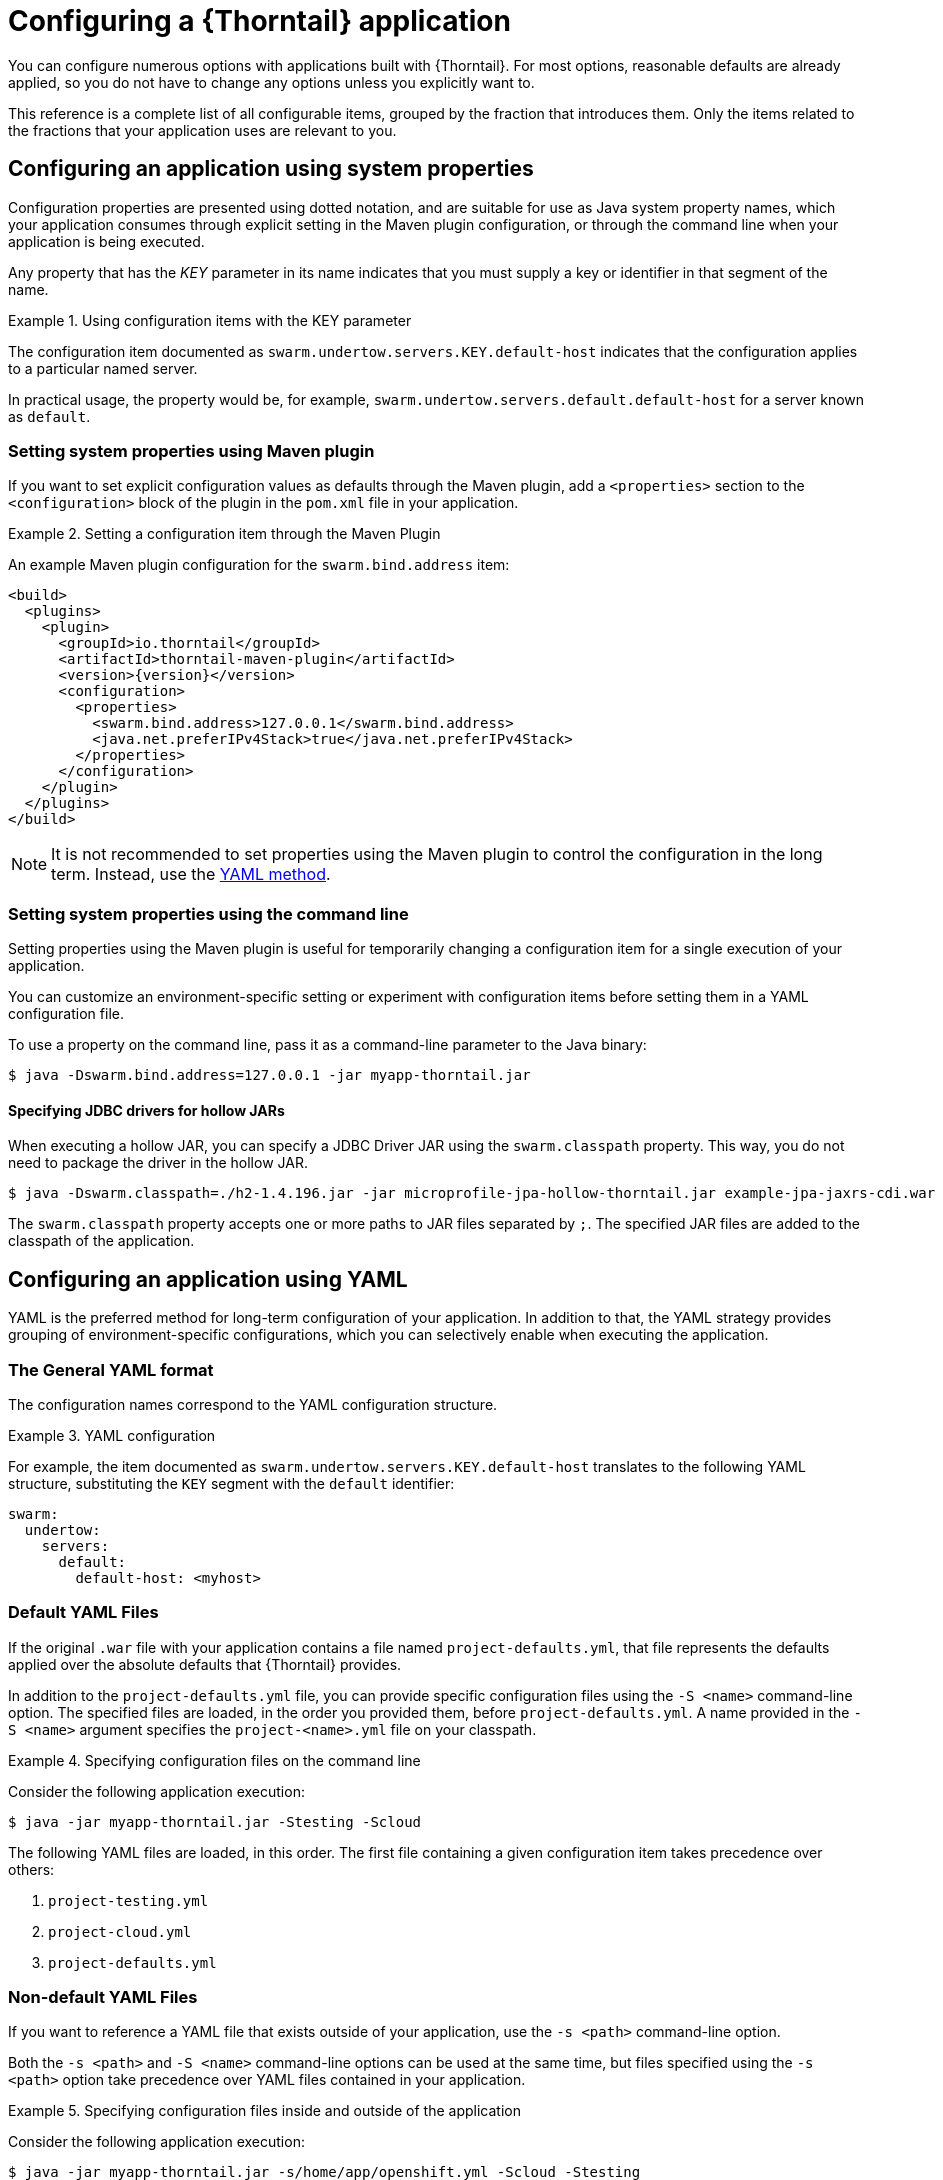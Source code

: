 [#configuring-a-wildfly-swarm-application]
= Configuring a {Thorntail} application

You can configure numerous options with applications built with {Thorntail}.
For most options, reasonable defaults are already applied, so you do not have to change any options unless you explicitly want to.

This reference is a complete list of all configurable items, grouped by the fraction that introduces them.
Only the items related to the fractions that your application uses are relevant to you.

[#configuring-an-application-using-system-properties]
== Configuring an application using system properties

Configuration properties are presented using dotted notation, and are suitable for use as Java system property names, which your application consumes through explicit setting in the Maven plugin configuration, or through the command line when your application is being executed.

Any property that has the _KEY_ parameter in its name indicates that you must supply a key or identifier in that segment of the name.

.Using configuration items with the KEY parameter
====
The configuration item documented as `swarm.undertow.servers.KEY.default-host` indicates that the configuration applies to a particular named server.

In practical usage, the property would be, for example, `swarm.undertow.servers.default.default-host` for a server known as `default`.
====

[discrete]
=== Setting system properties using Maven plugin

If you want to set explicit configuration values as defaults through the Maven plugin, add a `<properties>` section to the `<configuration>` block of the plugin in the `pom.xml` file in your application.

.Setting a configuration item through the Maven Plugin
====

An example Maven plugin configuration for the `swarm.bind.address` item:

[source,xml,subs=+attributes]
----
<build>
  <plugins>
    <plugin>
      <groupId>io.thorntail</groupId>
      <artifactId>thorntail-maven-plugin</artifactId>
      <version>{version}</version>
      <configuration>
        <properties>
          <swarm.bind.address>127.0.0.1</swarm.bind.address>
          <java.net.preferIPv4Stack>true</java.net.preferIPv4Stack>
        </properties>
      </configuration>
    </plugin>
  </plugins>
</build>
----
====

NOTE: It is not recommended to set properties using the Maven plugin to control the configuration in the long term.
Instead, use the xref:configuring-an-application-using-yaml[YAML method].

[discrete]
=== Setting system properties using the command line

Setting properties using the Maven plugin is useful for temporarily changing a configuration item for a single execution of your application.

You can customize an environment-specific setting or experiment with configuration items before setting them in a YAML configuration file.

To use a property on the command line, pass it as a command-line parameter to the Java binary:

[source,shell]
----
$ java -Dswarm.bind.address=127.0.0.1 -jar myapp-thorntail.jar
----

[discrete]
==== Specifying JDBC drivers for hollow JARs

When executing a hollow JAR, you can specify a JDBC Driver JAR using the `swarm.classpath` property.
This way, you do not need to package the driver in the hollow JAR.

[source,bash]
----
$ java -Dswarm.classpath=./h2-1.4.196.jar -jar microprofile-jpa-hollow-thorntail.jar example-jpa-jaxrs-cdi.war
----

The `swarm.classpath` property accepts one or more paths to JAR files separated by `;`.
The specified JAR files are added to the classpath of the application.

[#configuring-an-application-using-yaml]
== Configuring an application using YAML

YAML is the preferred method for long-term configuration of your application.
In addition to that, the YAML strategy provides grouping of environment-specific configurations, which you can selectively enable when executing the application.

[discrete]
=== The General YAML format

The configuration names correspond to the YAML configuration structure.

.YAML configuration
====
For example, the item documented as `swarm.undertow.servers.KEY.default-host` translates to the following YAML structure, substituting the `KEY` segment with the `default` identifier:

[source,yaml]
----
swarm:
  undertow:
    servers:
      default:
        default-host: <myhost>
----
====

[discrete]
=== Default YAML Files

If the original `.war` file with your application contains a file named `project-defaults.yml`, that file represents the defaults applied over the absolute defaults that {Thorntail} provides.

In addition to the `project-defaults.yml` file, you can provide specific configuration files using the `-S <name>` command-line option.
The specified files are loaded, in the order you provided them, before `project-defaults.yml`.
A name provided in the `-S <name>` argument specifies the `project-<name>.yml` file on your classpath.

.Specifying configuration files on the command line
====

Consider the following application execution:

[source,bash]
----
$ java -jar myapp-thorntail.jar -Stesting -Scloud
----

The following YAML files are loaded, in this order. The first file containing a given configuration item takes precedence over others:

. `project-testing.yml`
. `project-cloud.yml`
. `project-defaults.yml`
====

[discrete]
=== Non-default YAML Files

If you want to reference a YAML file that exists outside of your application, use the `-s <path>` command-line option.

Both the `-s <path>` and `-S <name>` command-line options can be used at the same time, but files specified using the `-s <path>` option take precedence over YAML files contained in your application.

.Specifying configuration files inside and outside of the application
====

Consider the following application execution:

[source,bash]
----
$ java -jar myapp-thorntail.jar -s/home/app/openshift.yml -Scloud -Stesting
----

The following YAML files are loaded, in this order:

. `/home/app/openshift.yml`
. `project-cloud.yml`
. `project-testing.yml`
. `project-defaults.yml`

The same order of preference is applied even if you invoke the application as follows:

[source,bash]
----
$ java -jar myapp-thorntail.jar -Scloud -Stesting -s/home/app/openshift.yml
----
====

[#configuring-an-application-using-environment-variables]
== Configuring an application using environment variables

Use environment variables to configure your application in various deployments--especially in a containerized environment, such as Docker.

.Environment variables configuration
====
A property documented as `swarm.undertow.servers.KEY.default-host` translates to the following environment variable (substituting the `KEY` segment with the `default` identifier):

[source,bash]
----
export SWARM.UNDERTOW.SERVERS.DEFAULT.DEFAULT_DASH_HOST=<myhost>
----
====

Unlike other configuration options, properties defined as environment variables in Linux-based containers do not allow defining non-alphanumeric characters like _dot_ (.), _dash/hyphen_ (-) or any other characters not in the `[A-Za-z0-9_]` range.
Many configuration properties in {Thorntail} contain these characters, so you must follow these rules when defining the environment variables in the following environments:

.Linux-based container rules
* It is a naming convention that all environment properties are defined using uppercase letters.
For example, define the `serveraddress` property as `SERVERADDRESS`.
* All the _dot_ (.) characters must be replaced with _underscore_ (_).
For example, define the `swarm.bind.address=127.0.0.1` property as `SWARM_BIND_ADDRESS=127.0.0.1`.
* All _dash/hyphen_ (-) characters must be replaced with the `_DASH_` string.
For example, define the `swarm.data-sources.foo.url=<url>` property as `SWARM_DATA_DASH_SOURCES_FOO_URL=<url>`.
* If the property name contains underscores, all _underscore_ (\_) characters must be replaced with the `_UNDERSCORE_` string.
For example, define the `swarm.data_sources.foo.url=<url>` property as `SWARM_DATA_UNDERSCORE_SOURCES_FOO_URL=<url>`.

.An example data source configuration
====
[cols="1,5"]
|===
| System property
| `-Dswarm.datasources.data-sources.devwf.connection-url=
jdbc:postgresql://localhost:5432/sampledb`

| Env. variable
| `SWARM_DATASOURCES_DATA_DASH_SOURCES_DEVWF_CONNECTION_DASH_URL=
'jdbc:postgresql://localhost:5432/sampledb'`
|===

[cols="1,5"]
|===
| System property
| `-Dswarm.datasources.data-sources.devwf.driver-name=postgresql`

| Env. variable
| `SWARM_DATASOURCES_DATA_DASH_SOURCES_DEVWF_DRIVER_DASH_NAME='postgresql'`
|===

[cols="1,5"]
|===
| System property
| `-Dswarm.datasources.data-sources.devwf.jndiname=java:/jboss/datasources/devwf`

| Env. variable
| `SWARM_DATASOURCES_DATA_DASH_SOURCES_DEVWF_JNDI_DASH_NAME='java:/jboss/datasources/devwf'`
|===

[cols="1,5"]
|===
| System property
| `-Dswarm.datasources.data-sources.devwf.user-name=postgres`

| Env. variable
| `SWARM_DATASOURCES_DATA_DASH_SOURCES_DEVWF_USER_DASH_NAME='postgres'`
|===

[cols="1,5"]
|===
| System property
| `-Dswarm.datasources.data-sources.devwf.password=admin`

| Env. variable
| `SWARM_DATASOURCES_DATA_DASH_SOURCES_DEVWF_PASSWORD='admin'`
|===
====

